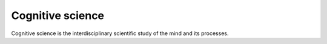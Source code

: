 
================================================================================
Cognitive science
================================================================================

Cognitive science is the interdisciplinary scientific study of the mind and its
processes. 

